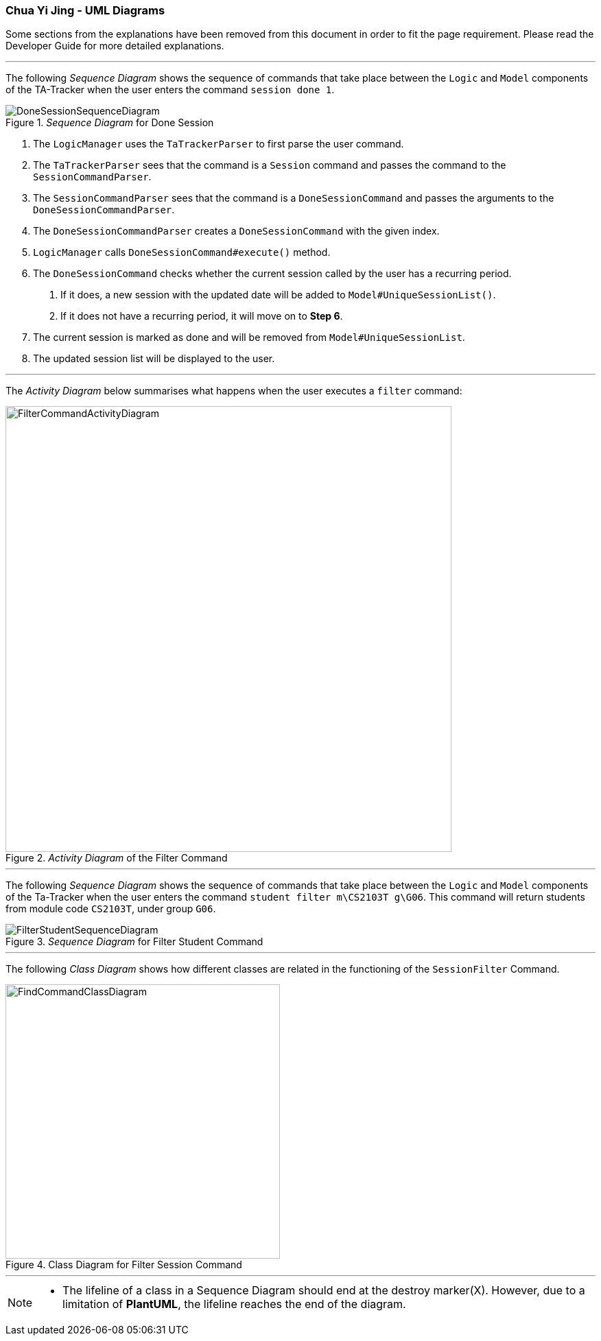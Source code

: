 :imagesDir: images
:stylesDir: stylesheets
:xrefstyle: full
ifdef::env-github[]
:tip-caption: :bulb:
:note-caption: :information_source:
:warning-caption: :warning:
endif::[]
:repoURL: https://github.com/AY1920S2-CS2103T-W17-4/main/tree/master

=== Chua Yi Jing - UML Diagrams

Some sections from the explanations have been removed from this document in order
to fit the page requirement. Please read the Developer Guide for more detailed
explanations.

---

The following _Sequence Diagram_ shows the sequence of commands that take place between
the `Logic` and `Model` components of the TA-Tracker
when the user enters the command
`session done 1`.

._Sequence Diagram_ for Done Session
image::DoneSessionSequenceDiagram.png[]

1. The `LogicManager` uses the `TaTrackerParser` to first parse the user command.

2. The `TaTrackerParser` sees that the command is a `Session` command and passes the command
to the `SessionCommandParser`.

3. The `SessionCommandParser` sees that the command is a `DoneSessionCommand` and passes the
arguments to the `DoneSessionCommandParser`.

4. The `DoneSessionCommandParser` creates a `DoneSessionCommand` with the given index.

5. `LogicManager` calls `DoneSessionCommand#execute()` method.

6. The `DoneSessionCommand`
checks whether the current session called by the user has a recurring period.

a. If it does, a new session with the updated date will be added to `Model#UniqueSessionList()`.
b. If it does not have a recurring period, it will move on to *Step 6*.

7. The current session is marked as done and will be removed from `Model#UniqueSessionList`.

8. The updated session list will be displayed to the user.

---

The _Activity Diagram_ below summarises what happens when the user executes a `filter` command:

._Activity Diagram_ of the Filter Command
image::FilterCommandActivityDiagram.png[,650]

---

The following _Sequence Diagram_ shows the sequence of commands that take place between
the `Logic` and `Model` components of the Ta-Tracker when the user enters the command
`student filter m\CS2103T g\G06`. This command will return students from module code `CS2103T`, under group `G06`.

._Sequence Diagram_ for Filter Student Command
image::FilterStudentSequenceDiagram.png[]

---

The following _Class Diagram_ shows how different classes are related in the functioning of
the `SessionFilter` Command.

.Class Diagram for Filter Session Command
image::FindCommandClassDiagram.png[,400]

---

[NOTE]
====
* The lifeline of a class in a Sequence Diagram should end at the destroy marker(X).
However, due to a limitation of *PlantUML*, the lifeline reaches the end of the diagram.
====

